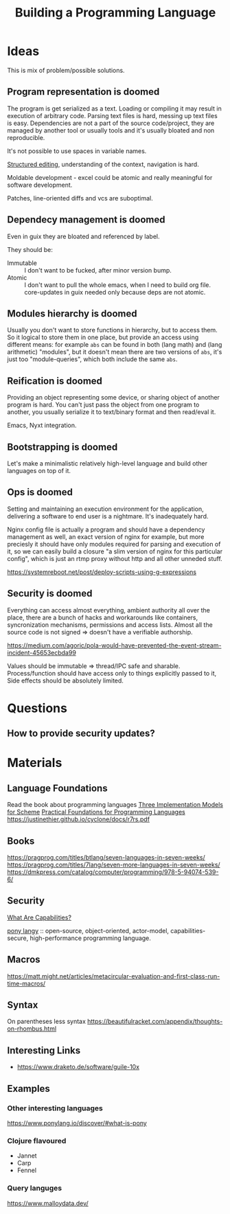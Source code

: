 :PROPERTIES:
:ID:       4d754bb3-3afc-4c14-bbcc-3aad16790a96
:END:
#+title: Building a Programming Language

* Ideas
This is mix of problem/possible solutions.

** Program representation is doomed
The program is get serialized as a text. Loading or compiling it may result in
execution of arbitrary code. Parsing text files is hard, messing up text files
is easy. Dependencies are not a part of the source code/project, they are
managed by another tool or usually tools and it's usually bloated and non
reproducible.

It's not possible to use spaces in variable names.

[[id:6b3de564-e6a3-4cba-ae58-b2bba5a6b815][Structured editing]], understanding of the context, navigation is hard.

Moldable development - excel could be atomic and really meaningful for software
development.

Patches, line-oriented diffs and vcs are suboptimal.

** Dependecy management is doomed
Even in guix they are bloated and referenced by label.

They should be:
- Immutable :: I don't want to be fucked, after minor version bump.
- Atomic :: I don't want to pull the whole emacs, when I need to build org
  file. core-updates in guix needed only because deps are not atomic.

** Modules hierarchy is doomed
Usually you don't want to store functions in hierarchy, but to access them.  So
it logical to store them in one place, but provide an access using different
means: for example ~abs~ can be found in both (lang math) and (lang arithmetic)
"modules", but it doesn't mean there are two versions of ~abs~, it's just too
"module-queries", which both include the same ~abs~.

** Reification is doomed
Providing an object representing some device, or sharing object of another
program is hard.  You can't just pass the object from one program to another,
you usually serialize it to text/binary format and then read/eval it.

Emacs, Nyxt integration.

** Bootstrapping is doomed
Let's make a minimalistic relatively high-level language and build other
languages on top of it.

** Ops is doomed
Setting and maintaining an execution environment for the application, delivering
a software to end user is a nightmare.  It's inadequately hard.

Nginx config file is actually a program and should have a dependency management
as well, an exact version of nginx for example, but more preciesly it should
have only modules required for parsing and execution of it, so we can easily
build a closure "a slim version of nginx for this particular config", which is
just an rtmp proxy without http and all other unneded stuff.

https://systemreboot.net/post/deploy-scripts-using-g-expressions

** Security is doomed
Everything can access almost everything, ambient authority all over the place,
there are a bunch of hacks and workarounds like containers, syncronization
mechanisms, permissions and access lists. Almost all the source code is not
signed => doesn't have a verifiable authorship.

https://medium.com/agoric/pola-would-have-prevented-the-event-stream-incident-45653ecbda99

Values should be immutable => thread/IPC safe and sharable. Process/function
should have access only to things explicitly passed to it, Side effects should
be absolutely limited.

* Questions
** How to provide security updates?

* Materials
** Language Foundations
Read the book about programming languages
[[https://techreports.cs.unc.edu/papers/87-011.pdf][Three Implementation Models for Scheme]]
[[id:ec056814-d1fb-49ee-b4cd-a71840bca1ee][Practical Foundations for Programming Languages]]
https://justinethier.github.io/cyclone/docs/r7rs.pdf

** Books
https://pragprog.com/titles/btlang/seven-languages-in-seven-weeks/
https://pragprog.com/titles/7lang/seven-more-languages-in-seven-weeks/
https://dmkpress.com/catalog/computer/programming/978-5-94074-539-6/

** Security
[[id:e08bd26b-3df9-4d36-8887-3a503c1b7e0d][What Are Capabilities?]]

[[https://www.ponylang.io/discover/#what-is-pony][pony langy]] :: open-source, object-oriented, actor-model, capabilities-secure,
high-performance programming language.

** Macros
https://matt.might.net/articles/metacircular-evaluation-and-first-class-run-time-macros/

** Syntax
On parentheses less syntax
https://beautifulracket.com/appendix/thoughts-on-rhombus.html

** Interesting Links
- https://www.draketo.de/software/guile-10x

** Examples
*** Other interesting languages
https://www.ponylang.io/discover/#what-is-pony
*** Clojure flavoured
- Jannet
- Carp
- Fennel
*** Query languges
https://www.malloydata.dev/
